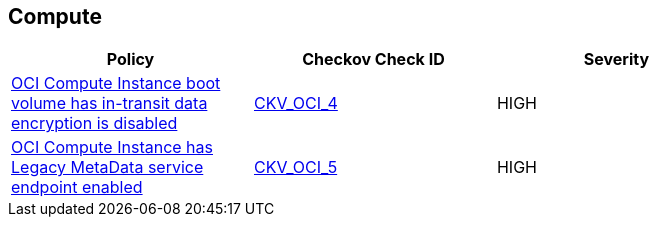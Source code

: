== Compute

[width=85%]
[cols="1,1,1"]
|===
|Policy|Checkov Check ID| Severity

|xref:ensure-oci-compute-instance-boot-volume-has-in-transit-data-encryption-enabled.adoc[OCI Compute Instance boot volume has in-transit data encryption is disabled]
| https://github.com/bridgecrewio/checkov/tree/master/checkov/terraform/checks/resource/oci/InstanceBootVolumeIntransitEncryption.py[CKV_OCI_4]
|HIGH


|xref:ensure-oci-compute-instance-has-legacy-metadata-service-endpoint-disabled.adoc[OCI Compute Instance has Legacy MetaData service endpoint enabled]
| https://github.com/bridgecrewio/checkov/tree/master/checkov/terraform/checks/resource/oci/InstanceMetadataServiceEnabled.py[CKV_OCI_5]
|HIGH


|===

